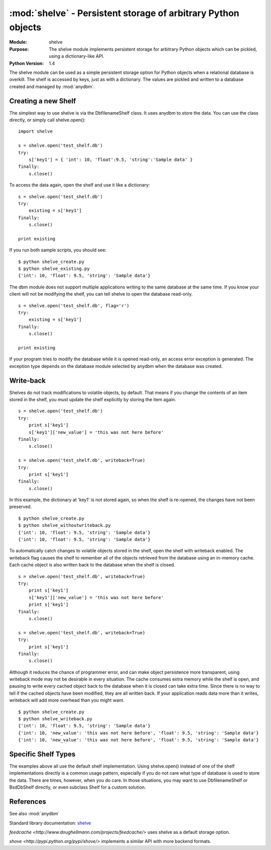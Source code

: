 ##############################################################
:mod:`shelve` - Persistent storage of arbitrary Python objects
##############################################################

.. module:: shelve
    :synopsis: The shelve module implements persistent storage for arbitrary Python objects which can be pickled, using a dictionary-like API.

:Module: shelve
:Purpose: The shelve module implements persistent storage for arbitrary Python objects which can be pickled, using a dictionary-like API.
:Python Version: 1.4

The shelve module can be used as a simple persistent storage option for Python
objects when a relational database is overkill. The shelf is accessed by keys,
just as with a dictionary. The values are pickled and written to a database
created and managed by :mod:`anydbm`.

====================
Creating a new Shelf
====================

The simplest way to use shelve is via the DbfilenameShelf class. It uses
anydbm to store the data. You can use the class directly, or simply call
shelve.open():

::

    import shelve

    s = shelve.open('test_shelf.db')
    try:
        s['key1'] = { 'int': 10, 'float':9.5, 'string':'Sample data' }
    finally:
        s.close()

To access the data again, open the shelf and use it like a dictionary:

::

    s = shelve.open('test_shelf.db')
    try:
        existing = s['key1']
    finally:
        s.close()

    print existing

If you run both sample scripts, you should see:

::

    $ python shelve_create.py
    $ python shelve_existing.py 
    {'int': 10, 'float': 9.5, 'string': 'Sample data'}

The dbm module does not support multiple applications writing to the same
database at the same time. If you know your client will not be modifying the
shelf, you can tell shelve to open the database read-only.

::

    s = shelve.open('test_shelf.db', flag='r')
    try:
        existing = s['key1']
    finally:
        s.close()

    print existing

If your program tries to modify the database while it is opened read-only, an
access error exception is generated. The exception type depends on the
database module selected by anydbm when the database was created.

==========
Write-back
==========

Shelves do not track modifications to volatile objects, by default. That means
if you change the contents of an item stored in the shelf, you must update the
shelf explicitly by storing the item again.

::

    s = shelve.open('test_shelf.db')
    try:
        print s['key1']
        s['key1']['new_value'] = 'this was not here before'
    finally:
        s.close()

    s = shelve.open('test_shelf.db', writeback=True)
    try:
        print s['key1']
    finally:
        s.close()

In this example, the dictionary at 'key1' is not stored again, so when the
shelf is re-opened, the changes have not been preserved.

::

    $ python shelve_create.py
    $ python shelve_withoutwriteback.py
    {'int': 10, 'float': 9.5, 'string': 'Sample data'}
    {'int': 10, 'float': 9.5, 'string': 'Sample data'}

To automatically catch changes to volatile objects stored in the shelf, open
the shelf with writeback enabled. The writeback flag causes the shelf to
remember all of the objects retrieved from the database using an in-memory
cache. Each cache object is also written back to the database when the shelf
is closed. 

::

    s = shelve.open('test_shelf.db', writeback=True)
    try:
        print s['key1']
        s['key1']['new_value'] = 'this was not here before'
        print s['key1']
    finally:
        s.close()

    s = shelve.open('test_shelf.db', writeback=True)
    try:
        print s['key1']
    finally:
        s.close()


Although it reduces the chance of programmer error, and can make object
persistence more transparent, using writeback mode may not be desirable in
every situation. The cache consumes extra memory while the shelf is open, and
pausing to write every cached object back to the database when it is closed
can take extra time. Since there is no way to tell if the cached objects have
been modified, they are all written back. If your application reads data more
than it writes, writeback will add more overhead than you might want.

::

    $ python shelve_create.py
    $ python shelve_writeback.py
    {'int': 10, 'float': 9.5, 'string': 'Sample data'}
    {'int': 10, 'new_value': 'this was not here before', 'float': 9.5, 'string': 'Sample data'}
    {'int': 10, 'new_value': 'this was not here before', 'float': 9.5, 'string': 'Sample data'}


====================
Specific Shelf Types
====================

The examples above all use the default shelf implementation. Using
shelve.open() instead of one of the shelf implementations directly is a common
usage pattern, especially if you do not care what type of database is used to
store the data. There are times, however, when you do care. In those
situations, you may want to use DbfilenameShelf or BsdDbShelf directly, or
even subclass Shelf for a custom solution.

==========
References
==========

See also :mod:`anydbm`

Standard library documentation: `shelve <http://docs.python.org/lib/module-shelve.html>`_

`feedcache <http://www.doughellmann.com/projects/feedcache/>` uses shelve as a default storage option.

`shove <http://pypi.python.org/pypi/shove/>` implements a similar API with more backend formats.
